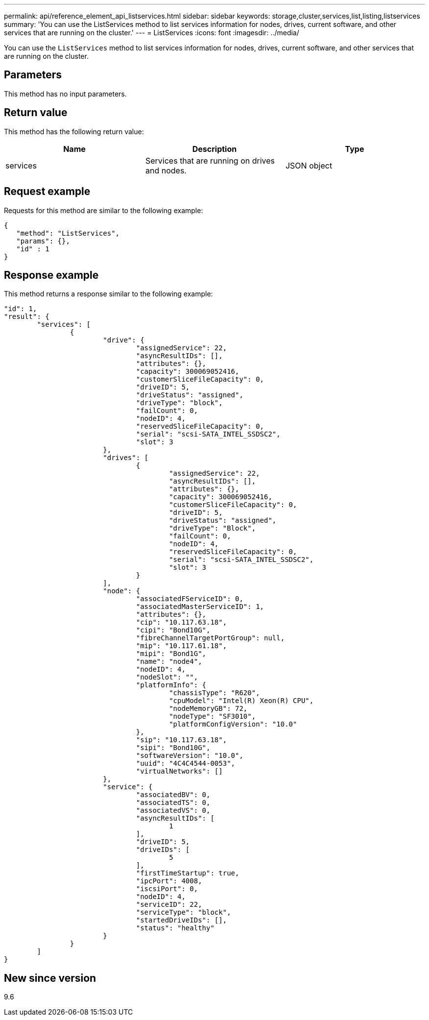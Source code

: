 ---
permalink: api/reference_element_api_listservices.html
sidebar: sidebar
keywords: storage,cluster,services,list,listing,listservices
summary: 'You can use the ListServices method to list services information for nodes, drives, current software, and other services that are running on the cluster.'
---
= ListServices
:icons: font
:imagesdir: ../media/

[.lead]
You can use the `ListServices` method to list services information for nodes, drives, current software, and other services that are running on the cluster.

== Parameters

This method has no input parameters.

== Return value

This method has the following return value:

[options="header"]
|===
|Name |Description |Type
a|
services
a|
Services that are running on drives and nodes.
a|
JSON object
|===

== Request example

Requests for this method are similar to the following example:

----
{
   "method": "ListServices",
   "params": {},
   "id" : 1
}
----

== Response example

This method returns a response similar to the following example:

----
"id": 1,
"result": {
	"services": [
		{
			"drive": {
				"assignedService": 22,
				"asyncResultIDs": [],
				"attributes": {},
				"capacity": 300069052416,
				"customerSliceFileCapacity": 0,
				"driveID": 5,
				"driveStatus": "assigned",
				"driveType": "block",
				"failCount": 0,
				"nodeID": 4,
				"reservedSliceFileCapacity": 0,
				"serial": "scsi-SATA_INTEL_SSDSC2",
				"slot": 3
			},
			"drives": [
				{
					"assignedService": 22,
					"asyncResultIDs": [],
					"attributes": {},
					"capacity": 300069052416,
					"customerSliceFileCapacity": 0,
					"driveID": 5,
					"driveStatus": "assigned",
					"driveType": "Block",
					"failCount": 0,
					"nodeID": 4,
					"reservedSliceFileCapacity": 0,
					"serial": "scsi-SATA_INTEL_SSDSC2",
					"slot": 3
				}
			],
			"node": {
				"associatedFServiceID": 0,
				"associatedMasterServiceID": 1,
				"attributes": {},
				"cip": "10.117.63.18",
				"cipi": "Bond10G",
				"fibreChannelTargetPortGroup": null,
				"mip": "10.117.61.18",
				"mipi": "Bond1G",
				"name": "node4",
				"nodeID": 4,
				"nodeSlot": "",
				"platformInfo": {
					"chassisType": "R620",
					"cpuModel": "Intel(R) Xeon(R) CPU",
					"nodeMemoryGB": 72,
					"nodeType": "SF3010",
					"platformConfigVersion": "10.0"
				},
				"sip": "10.117.63.18",
				"sipi": "Bond10G",
				"softwareVersion": "10.0",
				"uuid": "4C4C4544-0053",
				"virtualNetworks": []
			},
			"service": {
				"associatedBV": 0,
				"associatedTS": 0,
				"associatedVS": 0,
				"asyncResultIDs": [
					1
				],
				"driveID": 5,
				"driveIDs": [
					5
				],
				"firstTimeStartup": true,
				"ipcPort": 4008,
				"iscsiPort": 0,
				"nodeID": 4,
				"serviceID": 22,
				"serviceType": "block",
				"startedDriveIDs": [],
				"status": "healthy"
			}
		}
	]
}
----

== New since version

9.6
